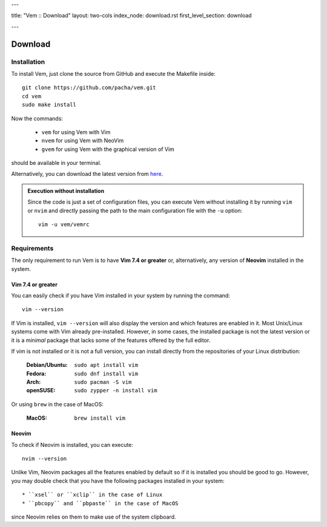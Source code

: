 ---

title: "Vem :: Download"
layout: two-cols
index_node: download.rst
first_level_section: download

---

Download
========

Installation
------------

To install Vem, just clone the source from GitHub and execute the Makefile
inside::

    git clone https://github.com/pacha/vem.git
    cd vem
    sudo make install

Now the commands:

    * ``vem`` for using Vem with Vim
    * ``nvem`` for using Vem with NeoVim
    * ``gvem`` for using Vem with the graphical version of Vim

should be available in your terminal.

Alternatively, you can download the latest version from `here
<https://github.com/pacha/vem/releases/latest>`__.

.. admonition:: Execution without installation

    Since the code is just a set of configuration files, you can execute Vem
    without installing it by running ``vim`` or ``nvim`` and directly passing
    the path to the main configuration file with the ``-u`` option::

        vim -u vem/vemrc

Requirements
------------

The only requirement to run Vem is to have **Vim 7.4 or greater** or,
alternatively, any version of **Neovim** installed in the system.

Vim 7.4 or greater
""""""""""""""""""

You can easily check if you have Vim installed in your system by running the
command::

    vim --version

If Vim is installed, ``vim --version`` will also display the version and which
features are enabled in it. Most Unix/Linux systems come with Vim already
pre-installed. However, in some cases, the installed package is not the latest
version or it is a *minimal* package that lacks some of the features offered by
the full editor.

If vim is not installed or it is not a full version, you can install directly
from the repositories of your Linux distribution:

    :**Debian/Ubuntu**: ``sudo apt install vim``
    :**Fedora**: ``sudo dnf install vim``
    :**Arch**: ``sudo pacman -S vim``
    :**openSUSE**: ``sudo zypper -n install vim``

Or using ``brew`` in the case of MacOS:

    :**MacOS**: ``brew install vim``

Neovim
""""""

To check if Neovim is installed, you can execute::

    nvim --version

Unlike Vim, Neovim packages all the features enabled by default so if it is
installed you should be good to go. However, you may double check that you have
the following packages installed in your system::

    * ``xsel`` or ``xclip`` in the case of Linux
    * ``pbcopy`` and ``pbpaste`` in the case of MacOS

since Neovim relies on them to make use of the system clipboard.


